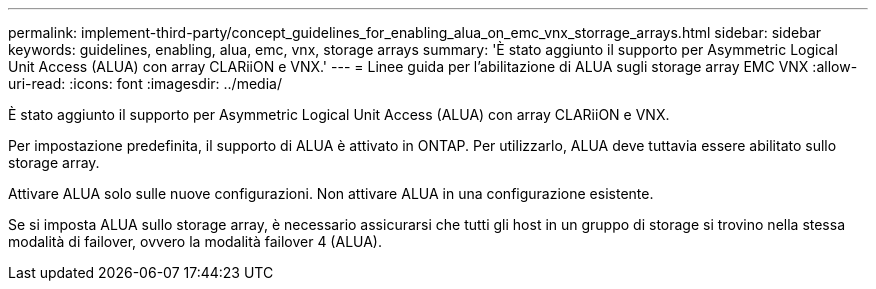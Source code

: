 ---
permalink: implement-third-party/concept_guidelines_for_enabling_alua_on_emc_vnx_storrage_arrays.html 
sidebar: sidebar 
keywords: guidelines, enabling, alua, emc, vnx, storage arrays 
summary: 'È stato aggiunto il supporto per Asymmetric Logical Unit Access (ALUA) con array CLARiiON e VNX.' 
---
= Linee guida per l'abilitazione di ALUA sugli storage array EMC VNX
:allow-uri-read: 
:icons: font
:imagesdir: ../media/


[role="lead"]
È stato aggiunto il supporto per Asymmetric Logical Unit Access (ALUA) con array CLARiiON e VNX.

Per impostazione predefinita, il supporto di ALUA è attivato in ONTAP. Per utilizzarlo, ALUA deve tuttavia essere abilitato sullo storage array.

Attivare ALUA solo sulle nuove configurazioni. Non attivare ALUA in una configurazione esistente.

Se si imposta ALUA sullo storage array, è necessario assicurarsi che tutti gli host in un gruppo di storage si trovino nella stessa modalità di failover, ovvero la modalità failover 4 (ALUA).
